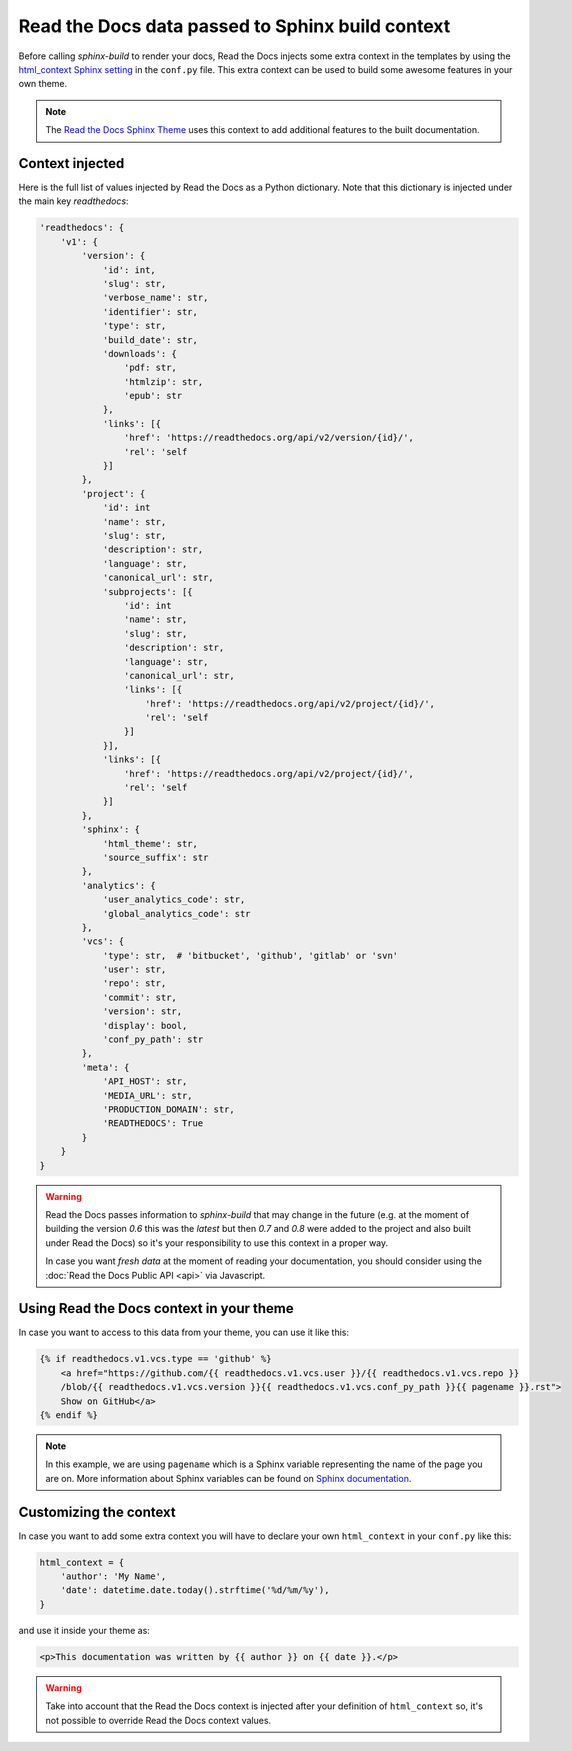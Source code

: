 Read the Docs data passed to Sphinx build context
=================================================

Before calling `sphinx-build` to render your docs, Read the Docs injects some
extra context in the templates by using the `html_context Sphinx setting`_ in the ``conf.py`` file.
This extra context can be used to build some awesome features in your own theme.

.. _html_context Sphinx setting: http://www.sphinx-doc.org/en/stable/config.html#confval-html_context

.. note::

   The `Read the Docs Sphinx Theme`_ uses this context to add additional features to the built documentation.

.. _Read the Docs Sphinx Theme: https://sphinx-rtd-theme.readthedocs.io/en/latest/

Context injected
----------------

Here is the full list of values injected by Read the Docs as a Python dictionary.
Note that this dictionary is injected under the main key `readthedocs`:


.. code:: python

    'readthedocs': {
        'v1': {
            'version': {
                'id': int,
                'slug': str,
                'verbose_name': str,
                'identifier': str,
                'type': str,
                'build_date': str,
                'downloads': {
                    'pdf: str,
                    'htmlzip': str,
                    'epub': str
                },
                'links': [{
                    'href': 'https://readthedocs.org/api/v2/version/{id}/',
                    'rel': 'self
                }]
            },
            'project': {
                'id': int
                'name': str,
                'slug': str,
                'description': str,
                'language': str,
                'canonical_url': str,
                'subprojects': [{
                    'id': int
                    'name': str,
                    'slug': str,
                    'description': str,
                    'language': str,
                    'canonical_url': str,
                    'links': [{
                        'href': 'https://readthedocs.org/api/v2/project/{id}/',
                        'rel': 'self
                    }]
                }],
                'links': [{
                    'href': 'https://readthedocs.org/api/v2/project/{id}/',
                    'rel': 'self
                }]
            },
            'sphinx': {
                'html_theme': str,
                'source_suffix': str
            },
            'analytics': {
                'user_analytics_code': str,
                'global_analytics_code': str
            },
            'vcs': {
                'type': str,  # 'bitbucket', 'github', 'gitlab' or 'svn'
                'user': str,
                'repo': str,
                'commit': str,
                'version': str,
                'display': bool,
                'conf_py_path': str
            },
            'meta': {
                'API_HOST': str,
                'MEDIA_URL': str,
                'PRODUCTION_DOMAIN': str,
                'READTHEDOCS': True
            }
        }
    }


.. warning::

   Read the Docs passes information to `sphinx-build` that may change in the future
   (e.g. at the moment of building the version `0.6` this was the `latest`
   but then `0.7` and `0.8` were added to the project and also built under Read the Docs)
   so it's your responsibility to use this context in a proper way.

   In case you want *fresh data* at the moment of reading your documentation,
   you should consider using the :doc:`Read the Docs Public API <api>` via Javascript.


Using Read the Docs context in your theme
-----------------------------------------

In case you want to access to this data from your theme, you can use it like this:

.. code:: html

    {% if readthedocs.v1.vcs.type == 'github' %}
        <a href="https://github.com/{{ readthedocs.v1.vcs.user }}/{{ readthedocs.v1.vcs.repo }}
        /blob/{{ readthedocs.v1.vcs.version }}{{ readthedocs.v1.vcs.conf_py_path }}{{ pagename }}.rst">
        Show on GitHub</a>
    {% endif %}


.. note::

   In this example, we are using ``pagename`` which is a Sphinx variable
   representing the name of the page you are on. More information about Sphinx
   variables can be found on `Sphinx documentation`_.


.. _`Sphinx documentation`: http://www.sphinx-doc.org/en/stable/templating.html#global-variables


Customizing the context
-----------------------

In case you want to add some extra context you will have to declare your own
``html_context`` in your ``conf.py`` like this:

.. code:: python

   html_context = {
       'author': 'My Name',
       'date': datetime.date.today().strftime('%d/%m/%y'),
   }

and use it inside your theme as:

.. code:: html

    <p>This documentation was written by {{ author }} on {{ date }}.</p>


.. warning::

   Take into account that the Read the Docs context is injected after your definition of ``html_context`` so,
   it's not possible to override Read the Docs context values.
